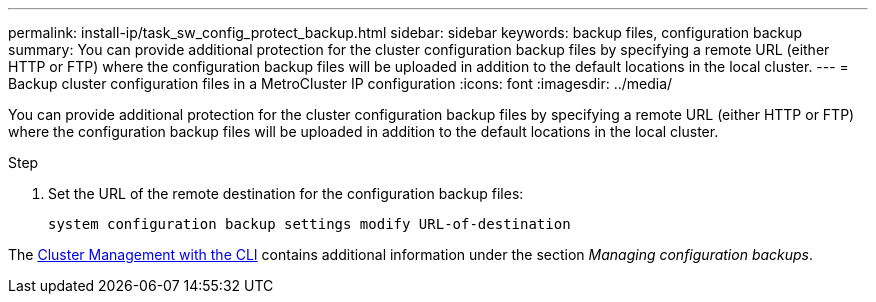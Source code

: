 ---
permalink: install-ip/task_sw_config_protect_backup.html
sidebar: sidebar
keywords: backup files, configuration backup
summary: You can provide additional protection for the cluster configuration backup files by specifying a remote URL (either HTTP or FTP) where the configuration backup files will be uploaded in addition to the default locations in the local cluster.
---
= Backup cluster configuration files in a MetroCluster IP configuration
:icons: font
:imagesdir: ../media/

[.lead]
You can provide additional protection for the cluster configuration backup files by specifying a remote URL (either HTTP or FTP) where the configuration backup files will be uploaded in addition to the default locations in the local cluster.

.Step

. Set the URL of the remote destination for the configuration backup files:
+
`system configuration backup settings modify URL-of-destination`

The https://docs.netapp.com/ontap-9/topic/com.netapp.doc.dot-cm-sag/home.html[Cluster Management with the CLI] contains additional information under the section _Managing configuration backups_.
